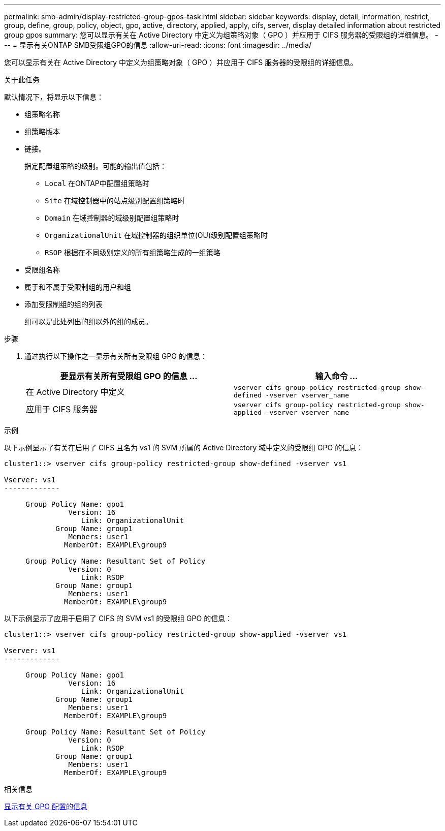 ---
permalink: smb-admin/display-restricted-group-gpos-task.html 
sidebar: sidebar 
keywords: display, detail, information, restrict, group, define, group, policy, object, gpo, active, directory, applied, apply, cifs, server, display detailed information about restricted group gpos 
summary: 您可以显示有关在 Active Directory 中定义为组策略对象（ GPO ）并应用于 CIFS 服务器的受限组的详细信息。 
---
= 显示有关ONTAP SMB受限组GPO的信息
:allow-uri-read: 
:icons: font
:imagesdir: ../media/


[role="lead"]
您可以显示有关在 Active Directory 中定义为组策略对象（ GPO ）并应用于 CIFS 服务器的受限组的详细信息。

.关于此任务
默认情况下，将显示以下信息：

* 组策略名称
* 组策略版本
* 链接。
+
指定配置组策略的级别。可能的输出值包括：

+
** `Local` 在ONTAP中配置组策略时
** `Site` 在域控制器中的站点级别配置组策略时
** `Domain` 在域控制器的域级别配置组策略时
** `OrganizationalUnit` 在域控制器的组织单位(OU)级别配置组策略时
** `RSOP` 根据在不同级别定义的所有组策略生成的一组策略


* 受限组名称
* 属于和不属于受限制组的用户和组
* 添加受限制组的组的列表
+
组可以是此处列出的组以外的组的成员。



.步骤
. 通过执行以下操作之一显示有关所有受限组 GPO 的信息：
+
|===
| 要显示有关所有受限组 GPO 的信息 ... | 输入命令 ... 


 a| 
在 Active Directory 中定义
 a| 
`vserver cifs group-policy restricted-group show-defined -vserver vserver_name`



 a| 
应用于 CIFS 服务器
 a| 
`vserver cifs group-policy restricted-group show-applied -vserver vserver_name`

|===


.示例
以下示例显示了有关在启用了 CIFS 且名为 vs1 的 SVM 所属的 Active Directory 域中定义的受限组 GPO 的信息：

[listing]
----
cluster1::> vserver cifs group-policy restricted-group show-defined -vserver vs1

Vserver: vs1
-------------

     Group Policy Name: gpo1
               Version: 16
                  Link: OrganizationalUnit
            Group Name: group1
               Members: user1
              MemberOf: EXAMPLE\group9

     Group Policy Name: Resultant Set of Policy
               Version: 0
                  Link: RSOP
            Group Name: group1
               Members: user1
              MemberOf: EXAMPLE\group9
----
以下示例显示了应用于启用了 CIFS 的 SVM vs1 的受限组 GPO 的信息：

[listing]
----
cluster1::> vserver cifs group-policy restricted-group show-applied -vserver vs1

Vserver: vs1
-------------

     Group Policy Name: gpo1
               Version: 16
                  Link: OrganizationalUnit
            Group Name: group1
               Members: user1
              MemberOf: EXAMPLE\group9

     Group Policy Name: Resultant Set of Policy
               Version: 0
                  Link: RSOP
            Group Name: group1
               Members: user1
              MemberOf: EXAMPLE\group9
----
.相关信息
xref:display-gpo-config-task.adoc[显示有关 GPO 配置的信息]
